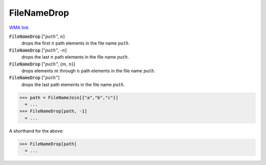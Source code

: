 FileNameDrop
============

`WMA link <https://reference.wolfram.com/language/ref/FileNameDrop.html>`_


:code:`FileNameDrop` [":math:`path`", :math:`n`]
    drops the first :math:`n` path elements in the file name :math:`path`.

:code:`FileNameDrop` [":math:`path`", -:math:`n`]
    drops the last :math:`n` path elements in the file name :math:`path`.

:code:`FileNameDrop` [":math:`path`", {:math:`m`, :math:`n`}]
    drops elements :math:`m` through :math:`n` path elements in the file name :math:`path`.

:code:`FileNameDrop` [":math:`path`"]
    drops the last path elements in the file name :math:`path`.





>>> path = FileNameJoin[{"a","b","c"}]
  = ...
>>> FileNameDrop[path, -1]
  = ...

A shorthand for the above:

>>> FileNameDrop[path]
  = ...
